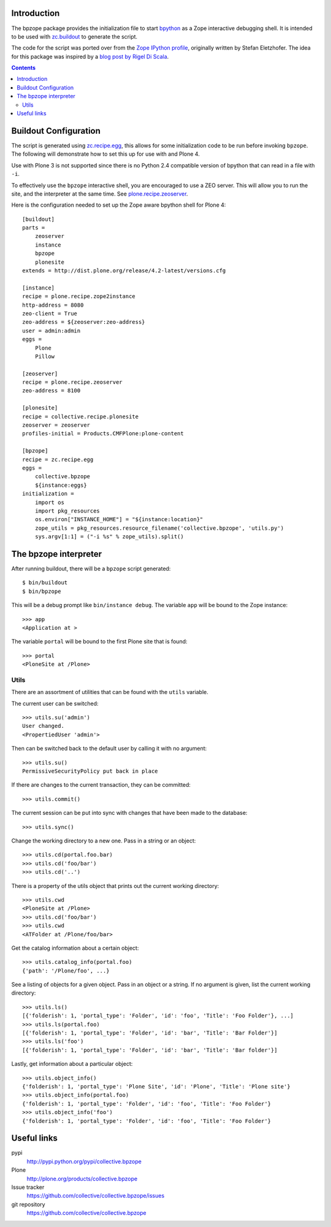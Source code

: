 Introduction
============

The bpzope package provides the initialization file to start
`bpython`_ as a Zope interactive debugging shell. It is intended to be
used with `zc.buildout`_ to generate the script.

The code for the script was ported over from the
`Zope IPython profile`_, originally written by Stefan Eletzhofer. The
idea for this package was inspired by a `blog post by Rigel Di Scala`_.

.. contents::

Buildout Configuration
======================

The script is generated using `zc.recipe.egg`_, this allows for some
initialization code to be run before invoking ``bpzope``. The following
will demonstrate how to set this up for use with and Plone 4.

Use with Plone 3 is not supported since there is no Python 2.4
compatible version of bpython that can read in a file with ``-i``.

To effectively use the ``bpzope`` interactive shell, you are encouraged
to use a ZEO server. This will allow you to run the site, and the
interpreter at the same time. See `plone.recipe.zeoserver`_.

Here is the configuration needed to set up the Zope aware bpython shell
for Plone 4::

    [buildout]
    parts =
        zeoserver
        instance
        bpzope
        plonesite
    extends = http://dist.plone.org/release/4.2-latest/versions.cfg
    
    [instance]
    recipe = plone.recipe.zope2instance
    http-address = 8080
    zeo-client = True
    zeo-address = ${zeoserver:zeo-address}
    user = admin:admin
    eggs =
        Plone
        Pillow
    
    [zeoserver]
    recipe = plone.recipe.zeoserver
    zeo-address = 8100
    
    [plonesite]
    recipe = collective.recipe.plonesite
    zeoserver = zeoserver
    profiles-initial = Products.CMFPlone:plone-content
    
    [bpzope]
    recipe = zc.recipe.egg
    eggs =
        collective.bpzope
        ${instance:eggs}
    initialization =
        import os
        import pkg_resources
        os.environ["INSTANCE_HOME"] = "${instance:location}"
        zope_utils = pkg_resources.resource_filename('collective.bpzope', 'utils.py')
        sys.argv[1:1] = ("-i %s" % zope_utils).split()

The bpzope interpreter
======================

After running buildout, there will be a ``bpzope`` script generated::

    $ bin/buildout
    $ bin/bpzope

This will be a debug prompt like ``bin/instance debug``. The variable
``app`` will be bound to the Zope instance::

    >>> app
    <Application at >

The variable ``portal`` will be bound to the first Plone site that is
found::

    >>> portal
    <PloneSite at /Plone>

Utils
-----

There are an assortment of utilities that can be found with the
``utils`` variable.

The current user can be switched::

    >>> utils.su('admin')
    User changed.
    <PropertiedUser 'admin'>

Then can be switched back to the default user by calling it with no
argument::

    >>> utils.su()
    PermissiveSecurityPolicy put back in place

If there are changes to the current transaction, they can be
committed::

    >>> utils.commit()

The current session can be put into sync with changes that have been
made to the database::

    >>> utils.sync()


Change the working directory to a new one. Pass in a string or an
object::

    >>> utils.cd(portal.foo.bar)
    >>> utils.cd('foo/bar')
    >>> utils.cd('..')

There is a property of the utils object that prints out the current
working directory::

    >>> utils.cwd
    <PloneSite at /Plone>
    >>> utils.cd('foo/bar')
    >>> utils.cwd
    <ATFolder at /Plone/foo/bar>

Get the catalog information about a certain object::

    >>> utils.catalog_info(portal.foo)
    {'path': '/Plone/foo', ...}

See a listing of objects for a given object. Pass in an object or a
string. If no argument is given, list the current working directory::

    >>> utils.ls()
    [{'folderish': 1, 'portal_type': 'Folder', 'id': 'foo', 'Title': 'Foo Folder'}, ...]
    >>> utils.ls(portal.foo)
    [{'folderish': 1, 'portal_type': 'Folder', 'id': 'bar', 'Title': 'Bar Folder'}]
    >>> utils.ls('foo')
    [{'folderish': 1, 'portal_type': 'Folder', 'id': 'bar', 'Title': 'Bar folder'}]

Lastly, get information about a particular object::

    >>> utils.object_info()
    {'folderish': 1, 'portal_type': 'Plone Site', 'id': 'Plone', 'Title': 'Plone site'}
    >>> utils.object_info(portal.foo)
    {'folderish': 1, 'portal_type': 'Folder', 'id': 'foo', 'Title': 'Foo Folder'}
    >>> utils.object_info('foo')
    {'folderish': 1, 'portal_type': 'Folder', 'id': 'foo', 'Title': 'Foo Folder'}

Useful links
============

pypi
  http://pypi.python.org/pypi/collective.bpzope
Plone
  http://plone.org/products/collective.bpzope
Issue tracker
  https://github.com/collective/collective.bpzope/issues
git repository
  https://github.com/collective/collective.bpzope

.. _bpython: http://bpython-interpreter.org/
.. _zc.buildout: http://pypi.python.org/pypi/zc.buildout
.. _Zope IPython profile: http://svn.plone.org/svn/collective/dotipython/trunk/ipy_profile_zope.py
.. _blog post by Rigel Di Scala: http://blog.ipnext.it/?p=285
.. _zc.recipe.egg: http://pypi.python.org/pypi/zc.recipe.egg
.. _plone.recipe.zeoserver: http://pypi.python.org/pypi/plone.recipe.zeoserver


